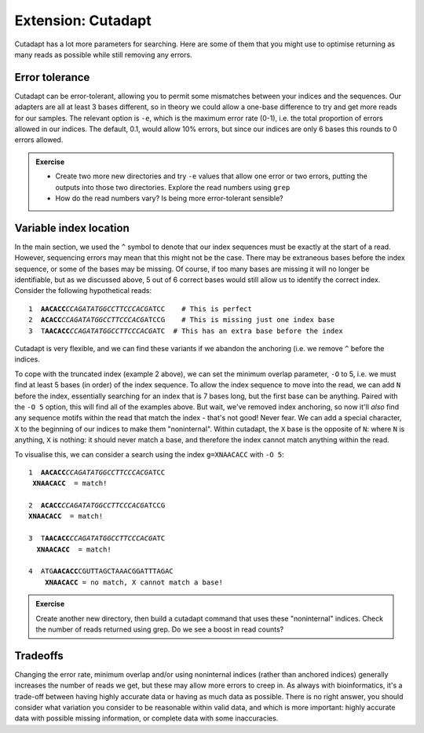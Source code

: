 .. _cutadapt_extension:

===================
Extension: Cutadapt
===================

Cutadapt has a lot more parameters for searching. Here are some of them that you might use to optimise returning as many reads as possible while still removing any errors.

Error tolerance
---------------

Cutadapt can be error-tolerant, allowing you to permit some mismatches between your indices and the sequences. Our adapters are all at least 3 bases different, so in theory we could allow a one-base difference to try and get more reads for our samples. The relevant option is ``-e​``, which is the maximum error rate (0-1), i.e. the total proportion of errors allowed in our indices. The default, 0.1, would allow 10% errors, but since our indices are only 6 bases this rounds to 0 errors allowed.

.. admonition:: Exercise

	* Create two more new directories and try ``-e`` values that allow one error or two errors, putting the outputs into those two directories. Explore the read numbers using ``grep``
	
	* How do the read numbers vary? Is being more error-tolerant sensible?

Variable index location
-----------------------

In the main section, we used the ``^`` symbol to denote that our index sequences must be exactly at the start of a read. However, sequencing errors may mean that this might not be the case. There may be extraneous bases before the index sequence, or some of the bases may be missing. Of course, if too many bases are missing it will no longer be identifiable, but as we discussed above, 5 out of 6 correct bases would still allow us to identify the correct index. Consider the following hypothetical reads:

.. parsed-literal::
	
	1  **AACACC**\ *CCAGATATGGCCTTCCCACG*\ ATCC    # This is perfect
	2  **ACACC**\ *CCAGATATGGCCTTCCCACG*\ ATCCG    # This is missing just one index base
	3  T\ **AACACC**\ *CCAGATATGGCCTTCCCACG*\ ATC  # This has an extra base before the index

Cutadapt is very flexible, and we can find these variants if we abandon the anchoring (i.e. we remove ``^`` before the indices.

To cope with the truncated index (example 2 above), we can set the minimum overlap parameter, ``-O`` to 5, i.e. we must find at least 5 bases (in order) of the index sequence. To allow the index sequence to move into the read, we can add ``N`` before the index, essentially searching for an index that is 7 bases long, but the first base can be anything. Paired with the ``-O 5`` option, this will find all of the examples above. But wait, we've removed index anchoring, so now it'll *also* find any sequence motifs within the read that match the index - that's not good! Never fear. We can add a special character, ``X`` to the beginning of our indices to make them "noninternal". Within cutadapt, the ``X`` base is the opposite of ``N``: where ``N`` is anything, ``X`` is nothing: it should never match a base, and therefore the index cannot match anything within the read. 

To visualise this, we can consider a search using the index ``g=XNAACACC`` with ``-O 5``:

.. parsed-literal::
	
	1  **AACACC**\ *CCAGATATGGCCTTCCCACG*\ ATCC
	 **XNAACACC**  = match!
	
	2  **ACACC**\ *CCAGATATGGCCTTCCCACG*\ ATCCG
	**XNAACACC**  = match!
	
	3  T\ **AACACC**\ *CCAGATATGGCCTTCCCACG*\ ATC
	  **XNAACACC**  = match!
	
	4  ATG\ **AACACC**\ CGUTTAGCTAAACGGATTTAGAC
	    **XNAACACC** = no match, X cannot match a base!

.. admonition:: Exercise

	Create another new directory, then build a cutadapt command that uses these "noninternal" indices.
	Check the number of reads returned using grep. Do we see a boost in read counts?
	

Tradeoffs
---------

Changing the error rate, minimum overlap and/or using noninternal indices (rather than anchored indices) generally increases the number of reads we get, but these may allow more errors to creep in. As always with bioinformatics, it's a trade-off between having highly accurate data or having as much data as possible. There is no right answer, you should consider what variation you consider to be reasonable within valid data, and which is more important: highly accurate data with possible missing information, or complete data with some inaccuracies.
